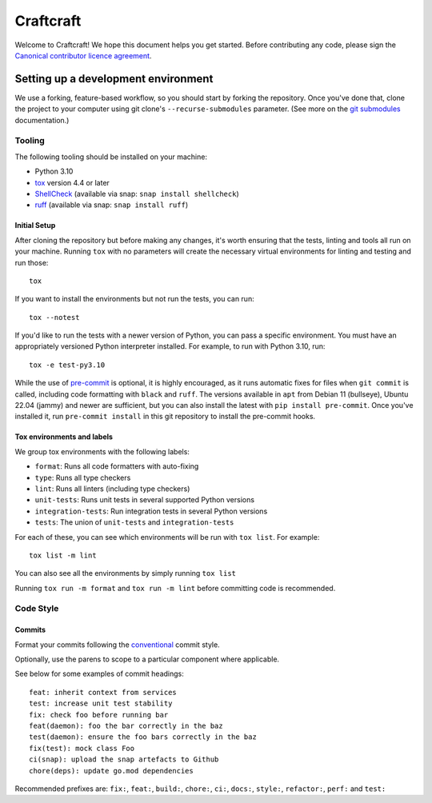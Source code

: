 **********
Craftcraft
**********

Welcome to Craftcraft! We hope this document helps you get started. Before
contributing any code, please sign the `Canonical contributor licence
agreement`_.

Setting up a development environment
------------------------------------
We use a forking, feature-based workflow, so you should start by forking the
repository. Once you've done that, clone the project to your computer using git
clone's ``--recurse-submodules`` parameter. (See more on the `git submodules`_
documentation.)

Tooling
=======
The following tooling should be installed on your machine:

- Python 3.10
- tox_ version 4.4 or later
- ShellCheck_ (available via snap: ``snap install shellcheck``)
- ruff_ (available via snap: ``snap install ruff``)

Initial Setup
#############

After cloning the repository but before making any changes, it's worth ensuring
that the tests, linting and tools all run on your machine. Running ``tox`` with
no parameters will create the necessary virtual environments for linting and
testing and run those::

    tox

If you want to install the environments but not run the tests, you can run::

    tox --notest

If you'd like to run the tests with a newer version of Python, you can pass a
specific environment. You must have an appropriately versioned Python
interpreter installed. For example, to run with Python 3.10, run::

    tox -e test-py3.10

While the use of pre-commit_ is optional, it is highly encouraged, as it runs
automatic fixes for files when ``git commit`` is called, including code
formatting with ``black`` and ``ruff``.  The versions available in ``apt`` from
Debian 11 (bullseye), Ubuntu 22.04 (jammy) and newer are sufficient, but you can
also install the latest with ``pip install pre-commit``. Once you've installed
it, run ``pre-commit install`` in this git repository to install the pre-commit
hooks.

Tox environments and labels
###########################

We group tox environments with the following labels:

* ``format``: Runs all code formatters with auto-fixing
* ``type``: Runs all type checkers
* ``lint``: Runs all linters (including type checkers)
* ``unit-tests``: Runs unit tests in several supported Python versions
* ``integration-tests``: Run integration tests in several Python versions
* ``tests``: The union of ``unit-tests`` and ``integration-tests``

For each of these, you can see which environments will be run with ``tox list``.
For example::

    tox list -m lint

You can also see all the environments by simply running ``tox list``

Running ``tox run -m format`` and ``tox run -m lint`` before committing code is
recommended.

Code Style
==========

Commits
#######

Format your commits following the conventional_ commit style.

Optionally, use the parens to scope to a particular component where
applicable.

See below for some examples of commit headings::

    feat: inherit context from services
    test: increase unit test stability
    fix: check foo before running bar
    feat(daemon): foo the bar correctly in the baz
    test(daemon): ensure the foo bars correctly in the baz
    fix(test): mock class Foo
    ci(snap): upload the snap artefacts to Github
    chore(deps): update go.mod dependencies


Recommended prefixes are: ``fix:``, ``feat:``, ``build:``, ``chore:``, ``ci:``,
``docs:``, ``style:``, ``refactor:``, ``perf:`` and ``test:``


.. _Black: https://black.readthedocs.io
.. _`Canonical contributor licence agreement`: http://www.ubuntu.com/legal/contributors/
.. _deadsnakes: https://launchpad.net/~deadsnakes/+archive/ubuntu/ppa
.. _`git submodules`: https://git-scm.com/book/en/v2/Git-Tools-Submodules#_cloning_submodules
.. _pre-commit: https://pre-commit.com/
.. _pyproject.toml: ./pyproject.toml
.. _pytest: https://pytest.org
.. _ruff: https://github.com/charliermarsh/ruff
.. _ShellCheck: https://www.shellcheck.net/
.. _tox: https://tox.wiki
.. _conventional: https://www.conventionalcommits.org/en/v1.0.0/#summary
